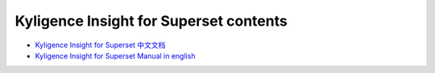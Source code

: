 Kyligence Insight for Superset contents
=======================================

* `Kyligence Insight for Superset 中文文档`_
* `Kyligence Insight for Superset Manual in english`_

.. _`Kyligence Insight for Superset 中文文档`: ./tutorial_cn.rst
.. _`Kyligence Insight for Superset Manual in english`: ./tutorial_en.rst
